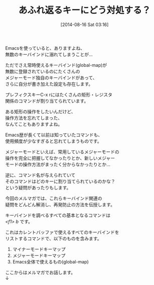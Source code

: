 #+BLOG: rubikitch
#+POSTID: 29
#+BLOG: rubikitch
#+DATE: [2014-08-16 Sat 03:16]
#+PERMALINK: melmag142
#+OPTIONS: toc:nil num:nil todo:nil pri:nil tags:nil ^:nil \n:t
#+ISPAGE: nil
#+DESCRIPTION:
# (progn (erase-buffer)(find-file-hook--org2blog/wp-mode))
#+BLOG: rubikitch
#+CATEGORY: るびきち塾メルマガ
#+DESCRIPTION: Emacsの鬼るびきちのココだけの話 142号
#+TITLE: あふれ返るキーにどう対処する？
Emacsを使っていると、ありますよね、
無数のキーバインドに溺れてしまうことが…

ただでさえ常時使えるキーバインド(global-map)が
無数に登録されているのにたくさんの
メジャーモード独自のキーバインドがあって、
さらに自分が書き加えた設定も存在します。

プレフィクスキーC-x rにはたくさんの矩形・レジスタ
関係のコマンドが割り当てられています。

ある矩形の操作をしたいんだけど、
操作方法を忘れてしまった、
なんてこともありますよね。

Emacs歴が長くて以前は知っていたコマンドも、
使用頻度が少なすぎると忘れてしまうものです。

メジャーモードといえば、常用しているメジャーモードの
操作を完全に把握してなかったりとか、新しいメジャー
モードの操作方法がまったく分からなかったりとか…

逆に、コマンド名が与えられていて
そのコマンドはどのキーに割り当てられているのかな？
という疑問があったりもします。

今回のメルマガでは、これらキーバインド関連の
疑問をどんどん解消し、再発防止の方法を伝授します。

キーバインドを調べるすべての基本となるコマンドは
/<f1> b/ です。

これはカレントバッファで使えるすべてのキーバインドを
リストするコマンドで、以下のものを含みます。

1. マイナーモードキーマップ
2. メジャーモードキーマップ
3. Emacs全体で使えるもの(global-map)

ここからはメルマガでお話します。
↓
